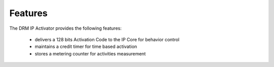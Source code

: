 Features
========

The DRM IP Activator provides the following features:

   * delivers a 128 bits Activation Code to the IP Core for behavior control
   * maintains a credit timer for time based activation
   * stores a metering counter for activities measurement